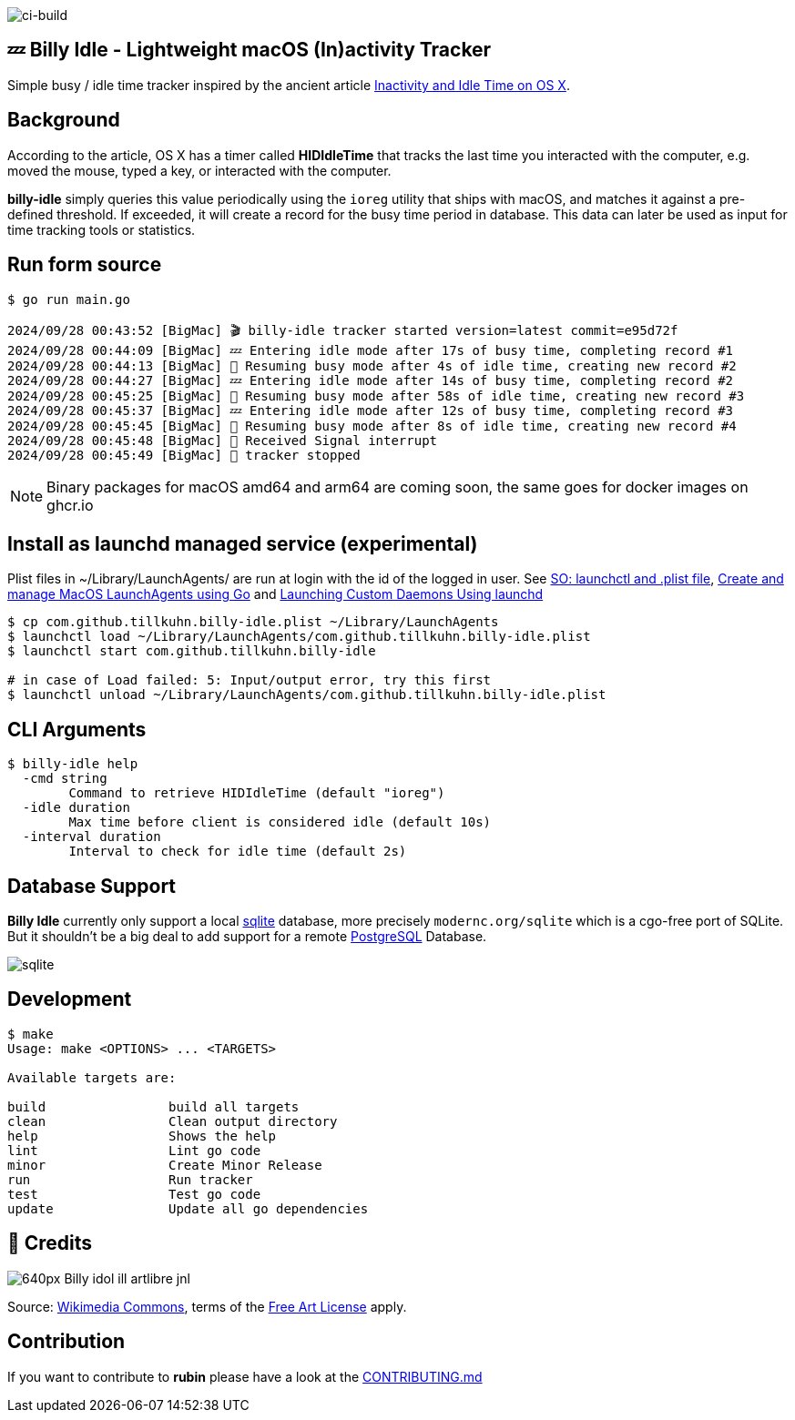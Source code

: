 image:https://github.com/tillkuhn/billy-idle/actions/workflows/go.yml/badge.svg[ci-build]

== 💤 Billy Idle - Lightweight macOS (In)activity Tracker

Simple busy / idle time tracker inspired by the ancient article https://www.dssw.co.uk/blog/2015-01-21-inactivity-and-idle-time/[Inactivity and Idle Time on OS X].


== Background

According to the article, OS X has a timer called *HIDIdleTime* that tracks the last time you interacted with the computer, e.g. moved the mouse, typed a key, or interacted with the computer.

*billy-idle* simply queries this value periodically using the `ioreg` utility that ships with macOS, and matches it against a pre-defined threshold. If exceeded, it will create a record for the busy time period in database. This data can later be used as input for time tracking tools or statistics.

== Run form source

[source,shell]
----
$ go run main.go

2024/09/28 00:43:52 [BigMac] 🎬 billy-idle tracker started version=latest commit=e95d72f
2024/09/28 00:44:09 [BigMac] 💤 Entering idle mode after 17s of busy time, completing record #1
2024/09/28 00:44:13 [BigMac] 🐝 Resuming busy mode after 4s of idle time, creating new record #2
2024/09/28 00:44:27 [BigMac] 💤 Entering idle mode after 14s of busy time, completing record #2
2024/09/28 00:45:25 [BigMac] 🐝 Resuming busy mode after 58s of idle time, creating new record #3
2024/09/28 00:45:37 [BigMac] 💤 Entering idle mode after 12s of busy time, completing record #3
2024/09/28 00:45:45 [BigMac] 🐝 Resuming busy mode after 8s of idle time, creating new record #4
2024/09/28 00:45:48 [BigMac] 🛑 Received Signal interrupt
2024/09/28 00:45:49 [BigMac] 🛑 tracker stopped
----

NOTE: Binary packages for macOS amd64 and arm64 are coming soon, the same goes for docker images on ghcr.io

== Install as launchd managed service (experimental)

Plist files in ~/Library/LaunchAgents/ are run at login with the id of the logged in user.
See https://stackoverflow.com/a/13372744/4292075[SO: launchctl and .plist file],
https://ieftimov.com/posts/create-manage-macos-launchd-agents-golang/[Create and manage MacOS LaunchAgents using Go]
and  https://developer.apple.com/library/archive/documentation/MacOSX/Conceptual/BPSystemStartup/Chapters/CreatingLaunchdJobs.html#//apple_ref/doc/uid/10000172i-SW7-BCIEDDBJ[Launching Custom Daemons Using launchd]

[source,shell]
----
$ cp com.github.tillkuhn.billy-idle.plist ~/Library/LaunchAgents
$ launchctl load ~/Library/LaunchAgents/com.github.tillkuhn.billy-idle.plist
$ launchctl start com.github.tillkuhn.billy-idle

# in case of Load failed: 5: Input/output error, try this first
$ launchctl unload ~/Library/LaunchAgents/com.github.tillkuhn.billy-idle.plist
----

== CLI Arguments

[source,shell]
----
$ billy-idle help
  -cmd string
    	Command to retrieve HIDIdleTime (default "ioreg")
  -idle duration
    	Max time before client is considered idle (default 10s)
  -interval duration
    	Interval to check for idle time (default 2s)
----

== Database Support

*Billy Idle* currently only support a local https://gitlab.com/cznic/sqlite[sqlite] database, more precisely `modernc.org/sqlite` which is a cgo-free port of SQLite. But it shouldn't be a big deal to add support for a remote https://www.postgresql.org[PostgreSQL] Database.

image:docs/sqlite.png[]

== Development

[source,shell]
----
$ make
Usage: make <OPTIONS> ... <TARGETS>

Available targets are:

build                build all targets
clean                Clean output directory
help                 Shows the help
lint                 Lint go code
minor                Create Minor Release
run                  Run tracker
test                 Test go code
update               Update all go dependencies
----

== 🎸 Credits

image:https://upload.wikimedia.org/wikipedia/commons/thumb/7/74/Billy_idol_ill_artlibre_jnl.png/640px-Billy_idol_ill_artlibre_jnl.png[]

Source: https://commons.wikimedia.org/wiki/File:Billy_idol_ill_artlibre_jnl.png[Wikimedia Commons], terms of the https://en.wikipedia.org/wiki/en:Free_Art_License[Free Art License] apply.

== Contribution

If you want to contribute to *rubin* please have a look at the xref:CONTRIBUTING.md[]
